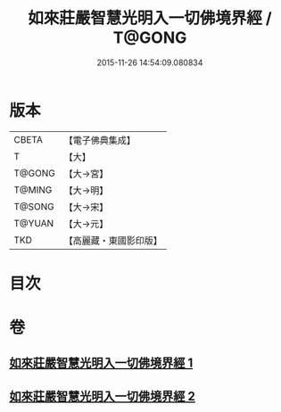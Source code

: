#+TITLE: 如來莊嚴智慧光明入一切佛境界經 / T@GONG
#+DATE: 2015-11-26 14:54:09.080834
* 版本
 |     CBETA|【電子佛典集成】|
 |         T|【大】     |
 |    T@GONG|【大→宮】   |
 |    T@MING|【大→明】   |
 |    T@SONG|【大→宋】   |
 |    T@YUAN|【大→元】   |
 |       TKD|【高麗藏・東國影印版】|

* 目次
* 卷
** [[file:KR6f0049_001.txt][如來莊嚴智慧光明入一切佛境界經 1]]
** [[file:KR6f0049_002.txt][如來莊嚴智慧光明入一切佛境界經 2]]
